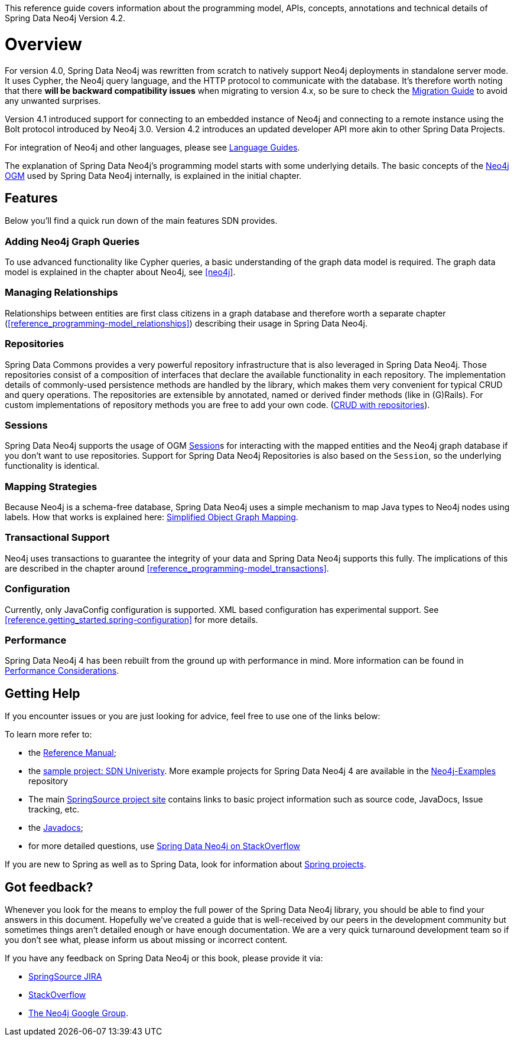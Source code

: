 This reference guide covers information about the programming model, APIs, concepts, annotations and technical details of
Spring Data Neo4j Version 4.2.

[[reference.overview]]
= Overview

For version 4.0, Spring Data Neo4j was rewritten from scratch to natively support Neo4j deployments in standalone server mode.
It uses Cypher, the Neo4j query language, and the HTTP protocol to communicate with the database.
It's therefore worth noting that there *will be backward compatibility issues* when migrating to version 4.x, so be sure to check the <<migration,Migration Guide>> to avoid any unwanted surprises.

Version 4.1 introduced support for connecting to an embedded instance of Neo4j and connecting to a remote instance using the Bolt protocol introduced by Neo4j 3.0.
Version 4.2 introduces an updated developer API more akin to other Spring Data Projects.

For integration of Neo4j and other languages, please see http://neo4j.com/developer/language-guides/[Language Guides].

The explanation of Spring Data Neo4j's programming model starts with some underlying details.
The basic concepts of the http://neo4j.com/docs/ogm-manual/current/[Neo4j OGM] used by Spring Data Neo4j internally, is explained in the initial chapter.

[[reference.overview.features]]
== Features

Below you'll find a quick run down of the main features SDN provides.

=== Adding Neo4j Graph Queries

To use advanced functionality like Cypher queries, a basic understanding of the graph data model is required.
The graph data model is explained in the chapter about Neo4j, see <<neo4j>>.

=== Managing Relationships

Relationships between entities are first class citizens in a graph database and therefore worth a separate chapter
(<<reference_programming-model_relationships>>) describing their usage in Spring Data Neo4j.

=== Repositories

Spring Data Commons provides a very powerful repository infrastructure that is also leveraged in Spring Data Neo4j.
Those repositories consist of a composition of interfaces that declare the available functionality in each repository.
The implementation details of commonly-used persistence methods are handled by the library, which makes them very convenient for typical CRUD and query operations.
The repositories are extensible by annotated, named or derived finder methods (like in (G)Rails).
For custom implementations of repository methods you are free to add your own code. (<<reference_programming-model_repositories,CRUD with repositories>>).

=== Sessions

Spring Data Neo4j supports the usage of OGM <<reference.architecture.session,Session>>s for interacting with the mapped entities and the Neo4j graph database if you don't want to use repositories.
Support for Spring Data Neo4j Repositories is also based on the `Session`, so the underlying functionality is identical.


=== Mapping Strategies

Because Neo4j is a schema-free database, Spring Data Neo4j uses a simple mechanism to map Java types to Neo4j nodes using labels.
How that works is explained here: <<reference_programming-model_simple-mapping,Simplified Object Graph Mapping>>.

=== Transactional Support

Neo4j uses transactions to guarantee the integrity of your data and Spring Data Neo4j supports this fully.
The implications of this are described in the chapter around <<reference_programming-model_transactions>>.

=== Configuration

Currently, only JavaConfig configuration is supported. XML based configuration has experimental support.  See <<reference.getting_started.spring-configuration>> for more details.

=== Performance

Spring Data Neo4j 4 has been rebuilt from the ground up with performance in mind.
More information can be found in <<reference_performance,Performance Considerations>>.

[[reference.overview.getting-help]]
== Getting Help

If you encounter issues or you are just looking for advice, feel free to use one of the links below:

To learn more refer to:

* the http://static.springsource.org/spring-data/data-neo4j/docs/current/reference/html/[Reference Manual];
* the https://github.com/neo4j-examples/sdn4-university/tree/4.1[sample project: SDN Univeristy].  More example projects for Spring Data Neo4j 4 are available in the https://github.com/neo4j-examples?query=sdn4[Neo4j-Examples] repository
* The main http://projects.spring.io/spring-data-neo4j[SpringSource project site] contains links to basic project information such as source code, JavaDocs, Issue tracking, etc.
* the http://docs.spring.io/spring-data/neo4j/docs/current/api[Javadocs];
* for more detailed questions, use http://stackoverflow.com/questions/tagged/spring-data-neo4j-4[Spring Data Neo4j on StackOverflow]

If you are new to Spring as well as to Spring Data, look for information about http://www.springsource.org/projects[Spring projects].

[[reference.overview.feedback]]
== Got feedback?

Whenever you look for the means to employ the full power of the Spring Data Neo4j library, you should be able to find
your answers in this document.
Hopefully we've created a guide that is well-received by our peers in the development community but sometimes things aren't
detailed enough or have enough documentation. We are a very quick turnaround development team so if you don't see what, please inform us about missing or incorrect content.


If you have any feedback on Spring Data Neo4j or this book, please provide it via:

* https://jira.spring.io/browse/DATAGRAPH[SpringSource JIRA]
* http://stackoverflow.com/questions/tagged/spring-data-neo4j[StackOverflow]
* http://groups.google.com/group/neo4j[The Neo4j Google Group].

